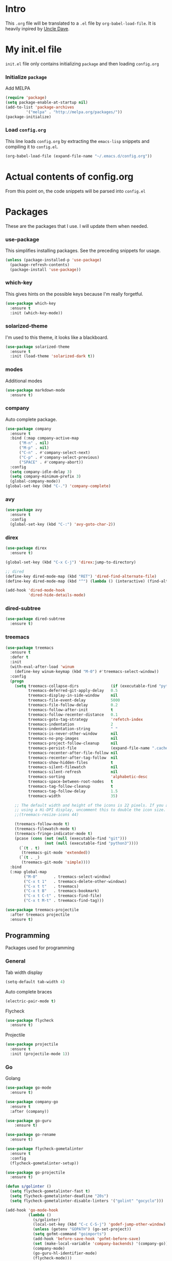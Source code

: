 * Intro
  This =.org= file will be translated to a =.el= file by =org-babel-load-file=.
  It is heavily inpired by [[https://www.youtube.com/channel/UCDEtZ7AKmwS0_GNJog01D2g][Uncle Dave]].

* My init.el file
   =init.el= file only contains initializing =package= and then loading =config.org=
   
*** Initialize =package=
    Add MELPA
#+BEGIN_SRC emacs-lisp :tangle no
  (require 'package)
  (setq package-enable-at-startup nil)
  (add-to-list 'package-archives
	       '("melpa" . "http://melpa.org/packages/"))
  (package-initialize)
#+END_SRC

*** Load =config.org=
    This line loads =config.org= by extracting the =emacs-lisp= snippets and compiling it to =config.el=.
#+BEGIN_SRC emacs-lisp :tangle no
  (org-babel-load-file (expand-file-name "~/.emacs.d/config.org"))
#+END_SRC

* Actual contents of config.org
  From this point on, the code snippets will be parsed into =config.el=

* Packages
  These are the packages that I use. I will update them when needed.
*** use-package
	This simplifies installing packages. See the preceding snippets for usage.
#+BEGIN_SRC emacs-lisp
  (unless (package-installed-p 'use-package)
    (package-refresh-contents)
    (package-install 'use-package))
#+END_SRC

*** which-key
   This gives hints on the possible keys because I'm really forgetful.
#+BEGIN_SRC emacs-lisp
  (use-package which-key
    :ensure t
    :init (which-key-mode))
#+END_SRC

*** solarized-theme
   I'm used to this theme, it looks like a blackboard.
#+BEGIN_SRC emacs-lisp
  (use-package solarized-theme
    :ensure t
    :init (load-theme 'solarized-dark t))
#+END_SRC

*** modes
   Additional modes
#+BEGIN_SRC emacs-lisp
  (use-package markdown-mode
    :ensure t)
#+END_SRC

*** company

    Auto complete package.
#+BEGIN_SRC emacs-lisp
  (use-package company
    :ensure t
    :bind (:map company-active-map
		("M-n" . nil)
		("M-p" . nil)
		("C-n" . #'company-select-next)
		("C-p" . #'company-select-previous)
		("SPACE" . #'company-abort))
    :config
    (setq company-idle-delay 3)
    (setq company-minimum-prefix 3)
    (global-company-mode))
  (global-set-key (kbd "C-.") 'company-complete)
#+END_SRC

*** avy
#+BEGIN_SRC emacs-lisp
  (use-package avy
	:ensure t
	:config
	(global-set-key (kbd "C-:") 'avy-goto-char-2))
#+END_SRC
*** direx
#+BEGIN_SRC emacs-lisp
  (use-package direx
	:ensure t)

  (global-set-key (kbd "C-x C-j") 'direx:jump-to-directory)

  ;; dired
  (define-key dired-mode-map (kbd "RET") 'dired-find-alternate-file)
  (define-key dired-mode-map (kbd "^") (lambda () (interactive) (find-alternate-file "..")))

  (add-hook 'dired-mode-hook
			'dired-hide-details-mode)
#+END_SRC

*** dired-subtree
#+BEGIN_SRC emacs-lisp
  (use-package dired-subtree
	:ensure t)
#+END_SRC
*** treemacs
#+BEGIN_SRC emacs-lisp
  (use-package treemacs
	:ensure t
	:defer t
	:init
	(with-eval-after-load 'winum
	  (define-key winum-keymap (kbd "M-0") #'treemacs-select-window))
	:config
	(progn
	  (setq treemacs-collapse-dirs              (if (executable-find "python") 3 0)
			treemacs-deferred-git-apply-delay   0.5
			treemacs-display-in-side-window     nil
			treemacs-file-event-delay           5000
			treemacs-file-follow-delay          0.2
			treemacs-follow-after-init          t
			treemacs-follow-recenter-distance   0.1
			treemacs-goto-tag-strategy          'refetch-index
			treemacs-indentation                2
			treemacs-indentation-string         " "
			treemacs-is-never-other-window      nil
			treemacs-no-png-images              nil
			treemacs-project-follow-cleanup     nil
			treemacs-persist-file               (expand-file-name ".cache/treemacs-persist" user-emacs-directory)
			treemacs-recenter-after-file-follow nil
			treemacs-recenter-after-tag-follow  nil
			treemacs-show-hidden-files          t
			treemacs-silent-filewatch           nil
			treemacs-silent-refresh             nil
			treemacs-sorting                    'alphabetic-desc
			treemacs-space-between-root-nodes   t
			treemacs-tag-follow-cleanup         t
			treemacs-tag-follow-delay           1.5
			treemacs-width                      35)

	  ;; The default width and height of the icons is 22 pixels. If you are
	  ;; using a Hi-DPI display, uncomment this to double the icon size.
	  ;;(treemacs-resize-icons 44)

	  (treemacs-follow-mode t)
	  (treemacs-filewatch-mode t)
	  (treemacs-fringe-indicator-mode t)
	  (pcase (cons (not (null (executable-find "git")))
				   (not (null (executable-find "python3"))))
		(`(t . t)
		 (treemacs-git-mode 'extended))
		(`(t . _)
		 (treemacs-git-mode 'simple))))
	:bind
	(:map global-map
		  ("M-0"       . treemacs-select-window)
		  ("C-x t 1"   . treemacs-delete-other-windows)
		  ("C-x t t"   . treemacs)
		  ("C-x t B"   . treemacs-bookmark)
		  ("C-x t C-t" . treemacs-find-file)
		  ("C-x t M-t" . treemacs-find-tag)))

  (use-package treemacs-projectile
	:after treemacs projectile
	:ensure t)
#+END_SRC
** Programming
   Packages used for programming

*** General
	Tab width display
#+BEGIN_SRC emacs-lisp
  (setq-default tab-width 4)
#+END_SRC
Auto complete braces
#+BEGIN_SRC emacs-lisp
  (electric-pair-mode t)
#+END_SRC
Flycheck
#+BEGIN_SRC emacs-lisp
  (use-package flycheck
	:ensure t)
#+END_SRC
Projectile
#+BEGIN_SRC emacs-lisp
  (use-package projectile
	:ensure t
	:init (projectile-mode 1))
#+END_SRC
*** Go
    Golang
#+BEGIN_SRC emacs-lisp
  (use-package go-mode
	:ensure t)

  (use-package company-go
	:ensure t
	:after (company))

  (use-package go-guru
	  :ensure t)

  (use-package go-rename
	:ensure t)

  (use-package flycheck-gometalinter
	:ensure t
	:config
	(flycheck-gometalinter-setup))

  (use-package go-projectile
	:ensure t)

  (defun s/golinter ()
	(setq flycheck-gometalinter-fast t)
	(setq flycheck-gometalinter-deadline "20s")
	(setq flycheck-gometalinter-disable-linters '("golint" "gocyclo")))

  (add-hook 'go-mode-hook
			(lambda ()
			  (s/golinter)
			  (local-set-key (kbd "C-c C-S-j") 'godef-jump-other-window)
			  (unless (getenv "GOPATH") (go-set-project))
			  (setq gofmt-command "goimports")
			  (add-hook 'before-save-hook 'gofmt-before-save)
			  (set (make-local-variable 'company-backends) '(company-go))
			  (company-mode)
			  (go-guru-hl-identifier-mode)
			  (flycheck-mode)))

  ;;(projectile-mode)
  (defun my-switch-project-hook ()
	(go-set-project))
  (add-hook 'projectile-after-switch-project-hook #'my-switch-project-hook)
#+END_SRC

**** Unused Packages

	 These are the packages that I'm not using at the moment.
#+BEGIN_SRC emacs-lisp :tangle no
  (use-package go-eldoc
	:ensure t)
  (add-hook 'go-mode-hook 'go-eldoc-setup)
#+END_SRC

*** Javascript
	js2-mode
#+BEGIN_SRC emacs-lisp
  (use-package js2-mode
	:ensure t
	:init
	(add-to-list 'auto-mode-alist '("\\.js\\'" . js2-mode)))
#+END_SRC
* Looks

*** Annoying things
#+BEGIN_SRC emacs-lisp
  ;; Disable the bell sound
  (setq ring-bell-function 'ignore)
  ;; Disable startup screen
  (setq inhibit-startup-screen t)
  ;; Terminal window divider prettify
   (set-display-table-slot standard-display-table 5 ?│)
#+END_SRC

*** Simplify
#+BEGIN_SRC emacs-lisp
  (menu-bar-mode 0)
  (when window-system
    (tool-bar-mode 0)
    (scroll-bar-mode 0))
#+END_SRC

*** Misc
    
#+BEGIN_SRC emacs-lisp
  ;; Always highlight current line.
  (global-hl-line-mode t)

  ;; Prettify some characters. I might actually remove this.
  (global-prettify-symbols-mode t)
#+END_SRC

*** Backup files
    Store backup files in a directory. Note that I do not have a function to create the directory =~/.emacs.d/emacs-backup=.
#+BEGIN_SRC emacs-lisp
  (setq backup-directory-alist '(("" . "~/.emacs.d/emacs-backup")))
#+END_SRC


